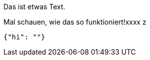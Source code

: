 Das ist etwas Text.

Mal schauen, wie das so funktioniert!xxxx
z
[source,json]
-----
{"hi": ""}
-----
